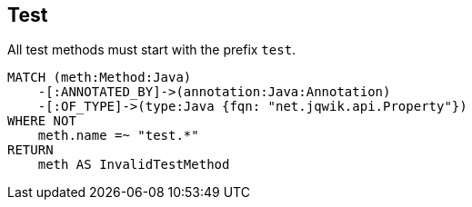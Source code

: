 == Test

[[assorted:TestMethods]]
[source,cypher,role=constraint,severity=minor]
.All test methods must start with the prefix `test`.
----
MATCH (meth:Method:Java)
    -[:ANNOTATED_BY]->(annotation:Java:Annotation)
    -[:OF_TYPE]->(type:Java {fqn: "net.jqwik.api.Property"})
WHERE NOT
    meth.name =~ "test.*"
RETURN
    meth AS InvalidTestMethod
----